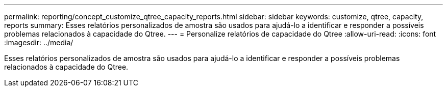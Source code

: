 ---
permalink: reporting/concept_customize_qtree_capacity_reports.html 
sidebar: sidebar 
keywords: customize, qtree, capacity, reports 
summary: Esses relatórios personalizados de amostra são usados para ajudá-lo a identificar e responder a possíveis problemas relacionados à capacidade do Qtree. 
---
= Personalize relatórios de capacidade do Qtree
:allow-uri-read: 
:icons: font
:imagesdir: ../media/


[role="lead"]
Esses relatórios personalizados de amostra são usados para ajudá-lo a identificar e responder a possíveis problemas relacionados à capacidade do Qtree.
